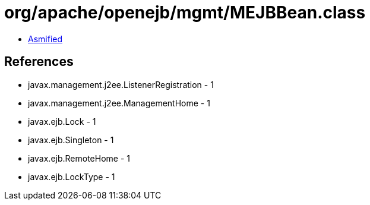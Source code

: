 = org/apache/openejb/mgmt/MEJBBean.class

 - link:MEJBBean-asmified.java[Asmified]

== References

 - javax.management.j2ee.ListenerRegistration - 1
 - javax.management.j2ee.ManagementHome - 1
 - javax.ejb.Lock - 1
 - javax.ejb.Singleton - 1
 - javax.ejb.RemoteHome - 1
 - javax.ejb.LockType - 1
